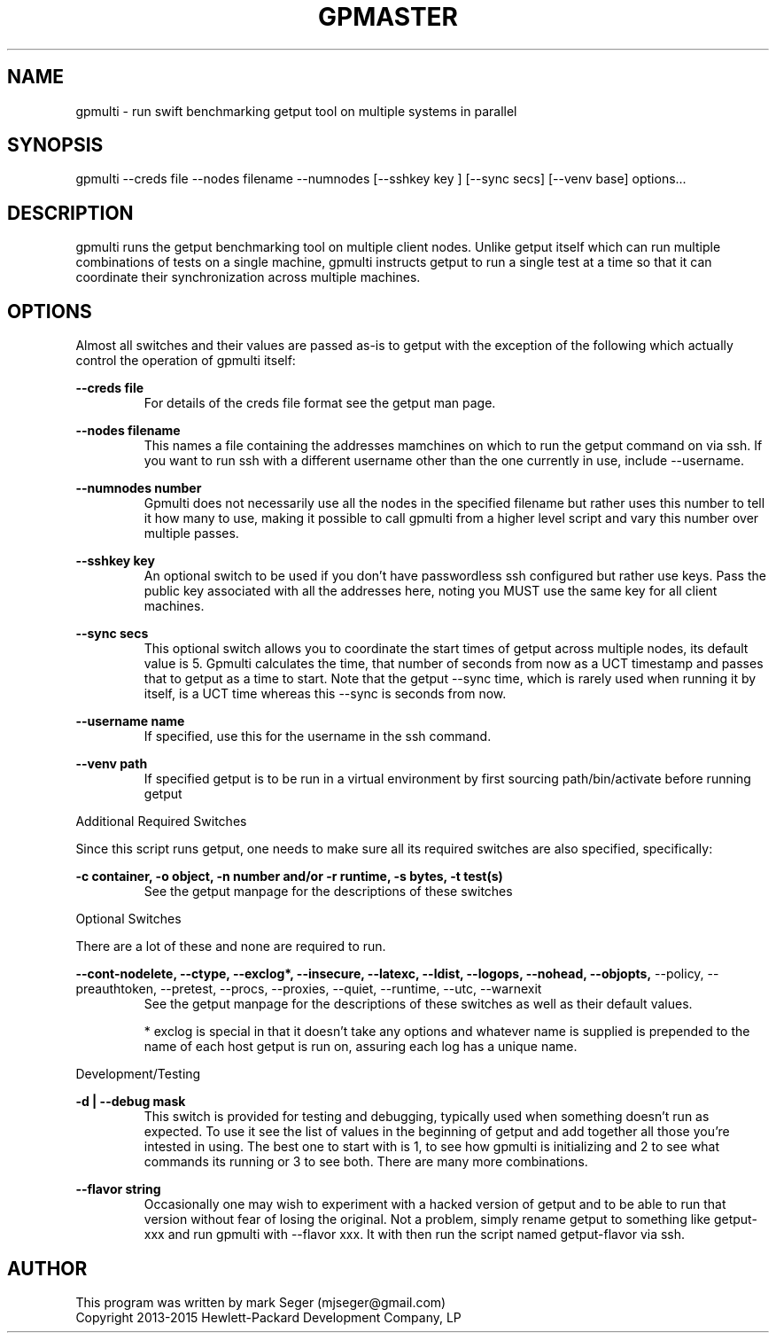 .TH GPMASTER 1 "MAY 2014" LOCAL "gpmulti" -*- nroff -*-
.SH NAME
gpmulti - run swift benchmarking getput tool on multiple systems in parallel

.SH SYNOPSIS

gpmulti --creds file --nodes filename --numnodes [--sshkey key ] [--sync secs] [--venv base]
options...

.SH DESCRIPTION

gpmulti runs the getput benchmarking tool on multiple client nodes.  Unlike 
getput itself which can run multiple combinations of tests on a single machine, 
gpmulti instructs getput to run a single test at a time so that it can coordinate
their synchronization across multiple machines.

.SH OPTIONS

Almost all switches and their values are passed as-is to getput with the
exception of the following which actually control the operation of gpmulti
itself:

.B --creds file
.RS
For details of the creds file format see the getput man page.
.RE

.B --nodes filename
.RS
This names a file containing the addresses mamchines on which to run the getput 
command on via ssh.  If you want to run ssh with a different username other 
than the one currently in use, include --username.
.RE

.B --numnodes number
.RS
Gpmulti does not necessarily use all the nodes in the specified filename but rather
uses this number to tell it how many to use, making it possible to call gpmulti from
a higher level script and vary this number over multiple passes.
.RE

.B --sshkey key
.RS
An optional switch to be used if you don't have passwordless ssh configured 
but rather use keys.  Pass the public key associated with all the addresses 
here, noting you MUST use the same key for all client machines.
.RE

.B --sync secs
.RS
This optional switch allows you to coordinate the start times of getput across
multiple nodes, its default value is 5.  Gpmulti calculates the time, that number 
of seconds from now as a UCT timestamp and passes that to getput as a time to start.
Note that the getput --sync time, which is rarely used when running it by itself,
is a UCT time whereas this --sync is seconds from now.
.RE

.B --username name
.RS
If specified, use this for the username in the ssh command.
.RE

.B --venv path
.RS
If specified getput is to be run in a virtual environment by first sourcing
path/bin/activate before running getput
.RE
.RE

Additional Required Switches

Since this script runs getput, one needs to make sure all its required switches
are also specified, specifically:

.B -c container, -o object, -n number and/or -r runtime, -s bytes, -t test(s)
.RS
See the getput manpage for the descriptions of these switches
.RE

Optional Switches

There are a lot of these and none are required to run.

.B --cont-nodelete, --ctype, --exclog*, --insecure, --latexc, --ldist, --logops, --nohead, --objopts,
--policy, --preauthtoken, --pretest, --procs, --proxies, --quiet, --runtime, --utc, --warnexit
.RS
See the getput manpage for the descriptions of these switches as well as their default values.

* exclog is special in that it doesn't take any options and whatever name is supplied is prepended
to the name of each host getput is run on, assuring each log has a unique name.
.RE

Development/Testing

.B -d | --debug mask
.RS
This switch is provided for testing and debugging, typically used when something
doesn't run as expected. To use it see the list of values in the beginning of
getput and add together all those you're intested in using.  The best one to start
with is 1, to see how gpmulti is initializing and 2 to see what commands its running
or 3 to see both.  There are many more combinations.
.RE

.B --flavor string
.RS
Occasionally one may wish to experiment with a hacked version of getput and to
be able to run that version without fear of losing the original.  Not a problem,
simply rename getput to something like getput-xxx and run gpmulti with --flavor xxx.  It 
with then run the script named getput-flavor via ssh.
.RE

.SH AUTHOR

This program was written by mark Seger (mjseger@gmail.com)
.br
Copyright 2013-2015 Hewlett-Packard Development Company, LP
